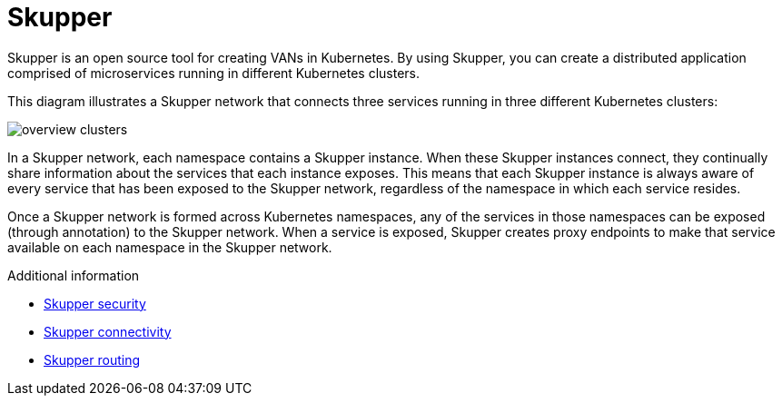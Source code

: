 // Metadata created by nebel
//
// ConvertedFromFile: assembled/overview.adoc
// ConversionStatus: raw

[id="skupper"]
= Skupper

Skupper is an open source tool for creating VANs in Kubernetes.
By using Skupper, you can create a distributed application comprised of microservices running in different Kubernetes clusters.

This diagram illustrates a Skupper network that connects three services running in three different Kubernetes clusters:

image::_images/overview-clusters.png[]

In a Skupper network, each namespace contains a Skupper instance.
When these Skupper instances connect, they continually share information about the services that each instance exposes.
This means that each Skupper instance is always aware of every service that has been exposed to the Skupper network, regardless of the namespace in which each service resides.

Once a Skupper network is formed across Kubernetes namespaces, any of the services in those namespaces can be exposed (through annotation) to the Skupper network.
When a service is exposed, Skupper creates proxy endpoints to make that service available on each namespace in the Skupper network.

.Additional information

* link:security.html[Skupper security]
* link:connectivity.html[Skupper connectivity]
* link:routing.html[Skupper routing]
